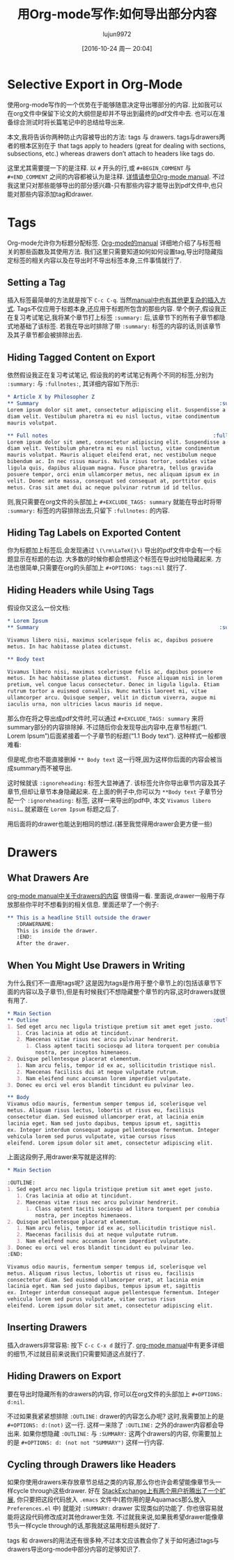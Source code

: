 #+TITLE: 用Org-mode写作:如何导出部分内容
#+URL: http://www.clarkdonley.com/blog/2015-08-30-org-mode-and-writing-papers-selective-export-tips.html
#+AUTHOR: lujun9972
#+TAGS: org-mode
#+DATE: [2016-10-24 周一 20:04]
#+OPTIONS: ^:{}

* Selective Export in Org-Mode

使用org-mode写作的一个优势在于能够随意决定导出哪部分的内容.
比如我可以在org文件中保留下论文的大纲但是却并不导出到最终的pdf文件中去. 也可以在准备综合测试时将长篇笔记中的总结给导出来.

本文,我将告诉你两种防止内容被导出的方法: tags 与 drawers. 
tags与drawers两者的根本区别在于 that tags apply to headers (great for dealing with sections, subsections, etc.) whereas drawers don’t attach to headers like tags do.

这里尤其需要提一下的是注释. 以 =#= 开头的行,或 =#+BEGIN_COMMENT= 与 =#+END_COMMENT= 之间的内容都被认为是注释. [[http://orgmode.org/manual/Comment-lines.html][详情请参见Org-mode manual]]. 
不过我这里只对那些能够导出的部分感兴趣-只有那些内容才能导出到pdf文件中,也只能对那些内容添加tag和drawer.

* Tags

Org-mode允许你为标题分配标签. [[http://orgmode.org/manual/Tags.html][Org-mode的manual]] 详细地介绍了与标签相关的那些函数及其使用方法.
我们这里只需要知道如何如何设置tag,导出时隐藏指定标签的相关内容以及在导出时不导出标签本身,三件事情就行了.

** Setting a Tag

插入标签最简单的方法就是按下 =C-c C-q=. 当然[[http://orgmode.org/manual/Setting-tags.html#Setting-tags][manual中也有其他更复杂的插入方式]]. 
Tags不仅应用于标题本身,还应用于标题所包含的那些内容.
举个例子,假设我正在复习考试笔记,我将某个章节打上标签 =:summary:= 后,该章节下的所有子章节都隐式地基础了该标签.
若我在导出时排除了带 =:summary:= 标签的内容的话,则该章节及其子章节都会被排除出去.

** Hiding Tagged Content on Export

依然假设我正在复习考试笔记, 假设我的的考试笔记有两个不同的标签,分别为 =:summary:= 与 =:fullnotes:=, 其详细内容如下所示:

#+BEGIN_SRC org
  ,* Article X by Philosopher Z 
  ,** Summary                                                          :summary:
  Lorem ipsum dolor sit amet, consectetur adipiscing elit. Suspendisse a
  diam velit. Vestibulum pharetra mi eu nisl luctus, vitae condimentum
  mauris volutpat.

  ,** Full notes                                                     :fullnotes:
  Lorem ipsum dolor sit amet, consectetur adipiscing elit. Suspendisse a
  diam velit. Vestibulum pharetra mi eu nisl luctus, vitae condimentum
  mauris volutpat. Mauris aliquet eleifend erat, nec vestibulum neque
  bibendum ac. In nec risus mauris. Nulla risus tortor, sodales vitae
  ligula quis, dapibus aliquam magna. Fusce pharetra, tellus gravida
  posuere tempor, orci enim ullamcorper metus, nec aliquam ipsum ex in
  velit. Donec ante massa, consequat sed consequat at, porttitor quis
  metus. Cras sit amet dui ac neque pulvinar rutrum id id tellus.
#+END_SRC

则,我只需要在org文件的头部加上 =#+EXCLUDE_TAGS: summary= 就能在导出时将带 =:summary:= 标签的内容排除出去,只留下 =:fullnotes:= 的内容.

** Hiding Tag Labels on Exported Content

你为标题加上标签后,会发现通过 =\(\rm\LaTeX{}\)= 导出的pdf文件中会有一个标题显示在标题的右边.
大多数的时候你都会想把这个标签在导出时给隐藏起来. 方法也很简单,只需要在org的头部加上 =#+OPTIONS: tags:nil= 就行了.

** Hiding Headers while Using Tags

假设你又这么一份文档:

#+BEGIN_SRC org
  ,* Lorem Ipsum
  ,** Summary                                                          :summary:

  Vivamus libero nisi, maximus scelerisque felis ac, dapibus posuere
  metus. In hac habitasse platea dictumst.  

  ,** Body text

  Vivamus libero nisi, maximus scelerisque felis ac, dapibus posuere
  metus. In hac habitasse platea dictumst.  Fusce aliquam nisi in lorem
  pretium, vel congue lacus consectetur. Donec in ligula ligula. Etiam
  rutrum tortor a euismod convallis. Nunc mattis laoreet mi, vitae
  ullamcorper arcu. Quisque semper, velit in dictum viverra, augue mi
  iaculis urna, non ultricies lacus mauris id neque.
#+END_SRC

那么你在将之导出成pdf文件时,可以通过 =#+EXCLUDE_TAGS: summary= 来将summary部分的内容排除掉. 不过随后你会发现导出内容中,在章节标题(“1. Lorem Ipsum”)后面紧接着一个子章节的标题(“1.1 Body text”).
这种样式一般都很难看:

[[http://www.clarkdonley.com/images/selective-export-1.png]]

但是呢,你也不能直接删掉 =** Body text= 这一行呀,因为这样你后面的内容会被当成summary而不被导出.

这时候就该 =:ignoreheading:= 标签大显神通了. 该标签允许你导出章节内容及其子章节,但却让章节本身隐藏起来.
在上面的例子中,你可以为 =**Body text= 子章节分配一个 =:ignoreheading:= 标签, 这样一来导出的pdf中, 本文 =Vivamus libero nisi…= 就紧跟在 =Lorem Ipsum= 标题之后了.

[[http://www.clarkdonley.com/images/selective-export-2.png]]

用后面将的drawer也能达到相同的想过.(甚至我觉得用drawer会更方便一些)

* Drawers

** What Drawers Are

[[http://orgmode.org/manual/Drawers.html][org-mode manual中关于drawers的内容]] 很值得一看. 里面说,drawer一般用于存放那些你平时不想看到的相关信息. 里面还举了一个例子:

#+BEGIN_SRC org
  ,** This is a headline Still outside the drawer
     :DRAWERNAME: 
     This is inside the drawer.
     :END:
     After the drawer.
#+END_SRC

** When You Might Use Drawers in Writing

为什么我们不一直用tags呢? 这是因为tags是作用于整个章节上的(包括该章节下面的内容以及子章节),但是有时候我们不想隐藏整个章节的内容,这时drawers就很有用了.

#+BEGIN_SRC org
  ,* Main Section
  ,** Outline                                                        :outline:
  1. Sed eget arcu nec ligula tristique pretium sit amet eget justo.
     1. Cras lacinia at odio at tincidunt.
     2. Maecenas vitae risus nec arcu pulvinar hendrerit.
        1. Class aptent taciti sociosqu ad litora torquent per conubia
           nostra, per inceptos himenaeos.
  2. Quisque pellentesque placerat elementum.
     1. Nam arcu felis, tempor id ex ac, sollicitudin tristique nisl.
     2. Maecenas facilisis dui at neque vulputate rutrum.
     3. Nam eleifend nunc accumsan lorem imperdiet vulputate.
  3. Donec eu orci vel eros blandit tincidunt eu pulvinar leo. 

  ,** Body
  Vivamus odio mauris, fermentum semper tempus id, scelerisque vel
  metus. Aliquam risus lectus, lobortis ut risus eu, facilisis
  consectetur diam. Sed euismod ullamcorper erat, at lacinia enim
  lacinia eget. Nam sed justo dapibus, tempus ipsum et, sagittis
  ex. Integer interdum consequat augue pellentesque fermentum. Integer
  vehicula lorem sed purus vulputate, vitae cursus risus
  eleifend. Lorem ipsum dolor sit amet, consectetur adipiscing elit.
#+END_SRC

上面这段例子,用drawer来写就是这样的:

#+BEGIN_SRC org
  ,* Main Section

  :OUTLINE: 
  1. Sed eget arcu nec ligula tristique pretium sit amet eget justo.
     1. Cras lacinia at odio at tincidunt.
     2. Maecenas vitae risus nec arcu pulvinar hendrerit.
        1. Class aptent taciti sociosqu ad litora torquent per conubia
           nostra, per inceptos himenaeos.
  2. Quisque pellentesque placerat elementum.
     1. Nam arcu felis, tempor id ex ac, sollicitudin tristique nisl.
     2. Maecenas facilisis dui at neque vulputate rutrum.
     3. Nam eleifend nunc accumsan lorem imperdiet vulputate.
  3. Donec eu orci vel eros blandit tincidunt eu pulvinar leo. 
  :END:

  Vivamus odio mauris, fermentum semper tempus id, scelerisque vel
  metus. Aliquam risus lectus, lobortis ut risus eu, facilisis
  consectetur diam. Sed euismod ullamcorper erat, at lacinia enim
  lacinia eget. Nam sed justo dapibus, tempus ipsum et, sagittis
  ex. Integer interdum consequat augue pellentesque fermentum. Integer
  vehicula lorem sed purus vulputate, vitae cursus risus
  eleifend. Lorem ipsum dolor sit amet, consectetur adipiscing elit.
#+END_SRC

** Inserting Drawers

插入drawers非常容易: 按下 =C-c C-x d= 就行了. [[http://orgmode.org/manual/Drawers.html][org-mode manual]]中有更多详细的细节,不过就目前来说我们只需要知道这点就行了.

** Hiding Drawers on Export

要在导出时隐藏所有的drawers的内容, 你可以在org文件的头部加上 =#+OPTIONS: d:nil=.

不过如果我紧紧想排除 =:OUTLINE:= drawer的内容怎么办呢? 这时,我需要加上的是 =#+OPTIONS: d:(not)= 这一行. 这样一来除了 =:OUTLINE:= 之外的drawer内容都会导出来.
如果你想隐藏 =:OUTLINE:= 与 =:SUMMARY:= 这两个drawers的内容, 你需要加上的是 =#+OPTIONS: d: (not not "SUMMARY")= 这样一行内容.

** Cycling through Drawers like Headers

如果你使用drawers来存放章节总结之类的内容,那么你也许会希望能像章节头一样cycle through这些drawer.
好在 [[http://stackoverflow.com/questions/19510984/section-summaries-in-org-mode][StackExchange上有两个用户折腾出了一个扩展]], 你只要把这段代码放入 =.emacs= 文件中(若你用的是Aquamacs那么放入 =Preferences.el= 中) 就能对 =:SUMMARY:= drawer 实现类似的功能了.
你也很容易就能将这段代码修改成对其他drawer生效. 不过就我来说,如果我希望drawer能像章节头一样cycle through的话,那我就这届用标题头就好了.

tags 和 drawers的用法还有很多种,不过本文应该教会你了关于如何通过tags与drawers导出org-mode中部分内容的足够知识了.
